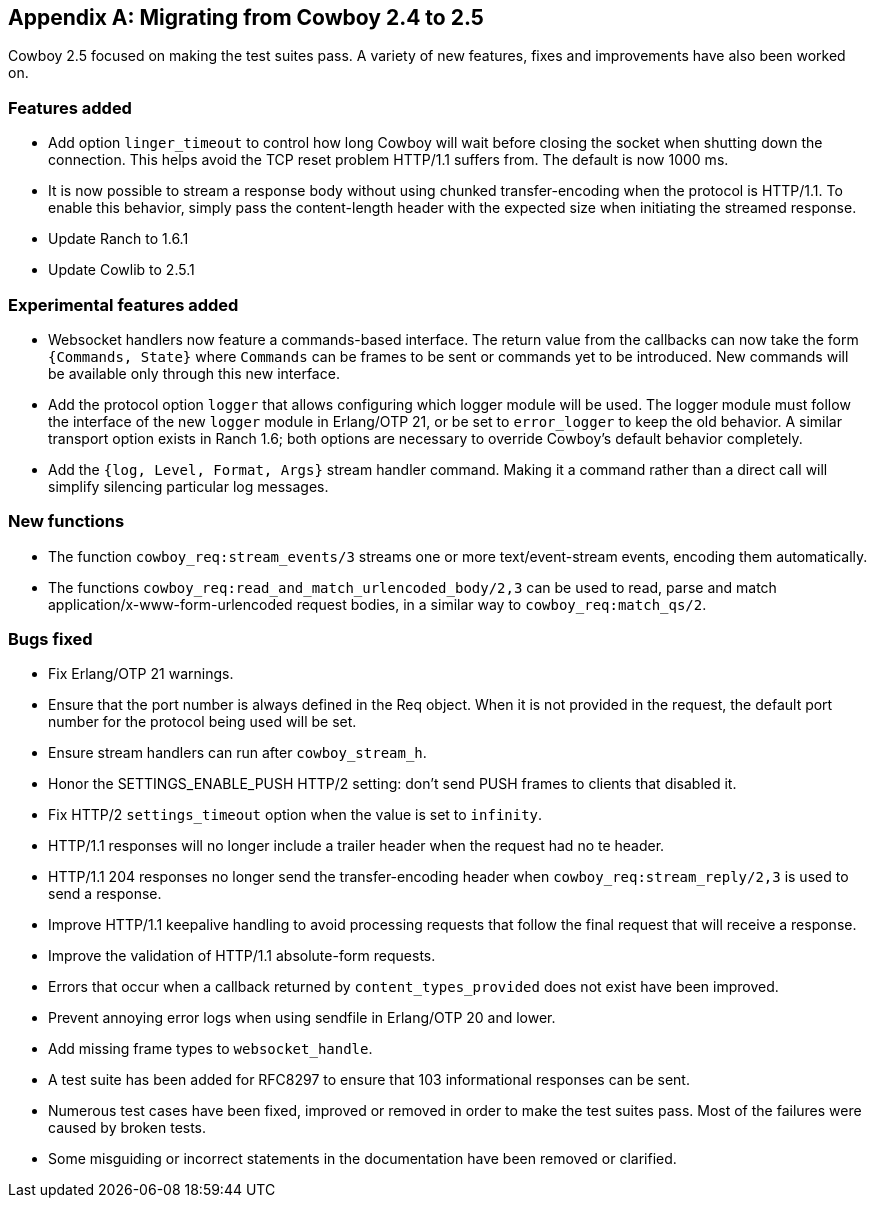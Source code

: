 [appendix]
== Migrating from Cowboy 2.4 to 2.5

Cowboy 2.5 focused on making the test suites pass. A
variety of new features, fixes and improvements have
also been worked on.

=== Features added

* Add option `linger_timeout` to control how long
  Cowboy will wait before closing the socket when
  shutting down the connection. This helps avoid
  the TCP reset problem HTTP/1.1 suffers from. The
  default is now 1000 ms.

* It is now possible to stream a response body
  without using chunked transfer-encoding when the
  protocol is HTTP/1.1. To enable this behavior,
  simply pass the content-length header with the
  expected size when initiating the streamed response.

* Update Ranch to 1.6.1

* Update Cowlib to 2.5.1

=== Experimental features added

* Websocket handlers now feature a commands-based interface.
  The return value from the callbacks can now take the form
  `{Commands, State}` where `Commands` can be frames to be
  sent or commands yet to be introduced. New commands will
  be available only through this new interface.

* Add the protocol option `logger` that allows configuring
  which logger module will be used. The logger module must
  follow the interface of the new `logger` module in Erlang/OTP 21,
  or be set to `error_logger` to keep the old behavior. A
  similar transport option exists in Ranch 1.6; both options
  are necessary to override Cowboy's default behavior completely.

* Add the `{log, Level, Format, Args}` stream handler command.
  Making it a command rather than a direct call will simplify
  silencing particular log messages.

=== New functions

* The function `cowboy_req:stream_events/3` streams one or more
  text/event-stream events, encoding them automatically.

* The functions `cowboy_req:read_and_match_urlencoded_body/2,3`
  can be used to read, parse and match application/x-www-form-urlencoded
  request bodies, in a similar way to `cowboy_req:match_qs/2`.

=== Bugs fixed

* Fix Erlang/OTP 21 warnings.

* Ensure that the port number is always defined in the
  Req object. When it is not provided in the request,
  the default port number for the protocol being used
  will be set.

* Ensure stream handlers can run after `cowboy_stream_h`.

* Honor the SETTINGS_ENABLE_PUSH HTTP/2 setting: don't
  send PUSH frames to clients that disabled it.

* Fix HTTP/2 `settings_timeout` option when the value
  is set to `infinity`.

* HTTP/1.1 responses will no longer include a trailer header
  when the request had no te header.

* HTTP/1.1 204 responses no longer send the transfer-encoding
  header when `cowboy_req:stream_reply/2,3` is used to send
  a response.

* Improve HTTP/1.1 keepalive handling to avoid processing
  requests that follow the final request that will receive
  a response.

* Improve the validation of HTTP/1.1 absolute-form requests.

* Errors that occur when a callback returned by
  `content_types_provided` does not exist have been improved.

* Prevent annoying error logs when using sendfile in
  Erlang/OTP 20 and lower.

* Add missing frame types to `websocket_handle`.

* A test suite has been added for RFC8297 to ensure that
  103 informational responses can be sent.

* Numerous test cases have been fixed, improved or removed in order
  to make the test suites pass. Most of the failures were caused
  by broken tests.

* Some misguiding or incorrect statements in the documentation
  have been removed or clarified.
